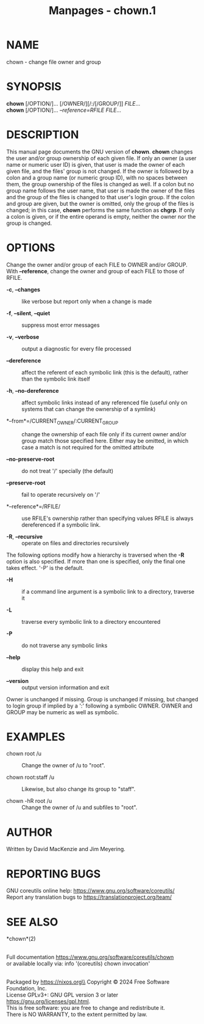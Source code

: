 #+TITLE: Manpages - chown.1
* NAME
chown - change file owner and group

* SYNOPSIS
*chown* [/OPTION/]... [/OWNER/][/:/[/GROUP/]] /FILE/...\\
*chown* [/OPTION/]... /--reference=RFILE FILE/...

* DESCRIPTION
This manual page documents the GNU version of *chown*. *chown* changes
the user and/or group ownership of each given file. If only an owner (a
user name or numeric user ID) is given, that user is made the owner of
each given file, and the files' group is not changed. If the owner is
followed by a colon and a group name (or numeric group ID), with no
spaces between them, the group ownership of the files is changed as
well. If a colon but no group name follows the user name, that user is
made the owner of the files and the group of the files is changed to
that user's login group. If the colon and group are given, but the owner
is omitted, only the group of the files is changed; in this case,
*chown* performs the same function as *chgrp*. If only a colon is given,
or if the entire operand is empty, neither the owner nor the group is
changed.

* OPTIONS
Change the owner and/or group of each FILE to OWNER and/or GROUP. With
*--reference*, change the owner and group of each FILE to those of
RFILE.

- *-c*, *--changes* :: like verbose but report only when a change is
  made

- *-f*, *--silent*, *--quiet* :: suppress most error messages

- *-v*, *--verbose* :: output a diagnostic for every file processed

- *--dereference* :: affect the referent of each symbolic link (this is
  the default), rather than the symbolic link itself

- *-h*, *--no-dereference* :: affect symbolic links instead of any
  referenced file (useful only on systems that can change the ownership
  of a symlink)

- *--from*=/CURRENT_OWNER/:CURRENT_GROUP :: change the ownership of each
  file only if its current owner and/or group match those specified
  here. Either may be omitted, in which case a match is not required for
  the omitted attribute

- *--no-preserve-root* :: do not treat '/' specially (the default)

- *--preserve-root* :: fail to operate recursively on '/'

- *--reference*=/RFILE/ :: use RFILE's ownership rather than specifying
  values RFILE is always dereferenced if a symbolic link.

- *-R*, *--recursive* :: operate on files and directories recursively

The following options modify how a hierarchy is traversed when the *-R*
option is also specified. If more than one is specified, only the final
one takes effect. '-P' is the default.

- *-H* :: if a command line argument is a symbolic link to a directory,
  traverse it

- *-L* :: traverse every symbolic link to a directory encountered

- *-P* :: do not traverse any symbolic links

- *--help* :: display this help and exit

- *--version* :: output version information and exit

Owner is unchanged if missing. Group is unchanged if missing, but
changed to login group if implied by a ':' following a symbolic OWNER.
OWNER and GROUP may be numeric as well as symbolic.

* EXAMPLES
- chown root /u :: Change the owner of /u to "root".

- chown root:staff /u :: Likewise, but also change its group to "staff".

- chown -hR root /u :: Change the owner of /u and subfiles to "root".

* AUTHOR
Written by David MacKenzie and Jim Meyering.

* REPORTING BUGS
GNU coreutils online help: <https://www.gnu.org/software/coreutils/>\\
Report any translation bugs to <https://translationproject.org/team/>

* SEE ALSO
*chown*(2)

\\
Full documentation <https://www.gnu.org/software/coreutils/chown>\\
or available locally via: info '(coreutils) chown invocation'

\\
Packaged by https://nixos.org\\
Copyright © 2024 Free Software Foundation, Inc.\\
License GPLv3+: GNU GPL version 3 or later
<https://gnu.org/licenses/gpl.html>.\\
This is free software: you are free to change and redistribute it.\\
There is NO WARRANTY, to the extent permitted by law.
